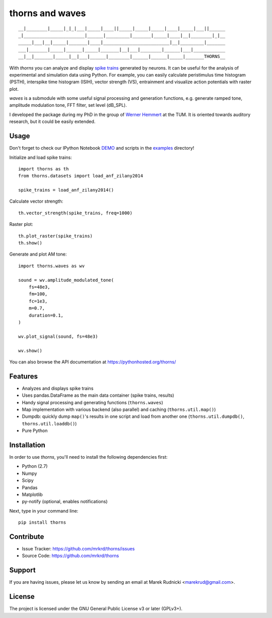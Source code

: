 thorns and waves
================

::

  __|________|_____|_|_|___|_____|____||_____|_____|_____|____|_____|___||______
  _|_______________________|______|_________|_______|_____|____|__|________|_|__
  _____|___|__|_____|_______|____|_________________________|__|_________|_______
  ___|_______|_____|______|_____|_______|__|___|________|______|___|____________
  __|__|_______|_____|__|___|______|________|______|______|_____|_______THORNS__



With *thorns* you can analyze and display `spike trains`_ generated by
neurons.  It can be useful for the analysis of experimental and
simulation data using Python.  For example, you can easily calculate
peristimulus time histogram (PSTH), interspike time histogram (ISIH),
vector strength (VS), entrainment and visualize action potentials with
raster plot.

*waves* is a submodule with some useful signal processing and
generation functions, e.g. generate ramped tone, amplitude modulation
tone, FFT filter, set level (dB_SPL).

I developed the package during my PhD in the group of `Werner
Hemmert`_ at the TUM.  It is oriented towards auditory research, but
it could be easily extended.

.. _`spike trains`: https://en.wikipedia.org/wiki/Spike_train
.. _`Werner Hemmert`: http://www.imetum.tum.de/research/bai/home/?L=1



Usage
-----

Don't forget to check our IPython Notebook DEMO_ and scripts in the
examples_ directory!

Initialize and load spike trains::

  import thorns as th
  from thorns.datasets import load_anf_zilany2014

  spike_trains = load_anf_zilany2014()



Calculate vector strength::

  th.vector_strength(spike_trains, freq=1000)



Raster plot::

  th.plot_raster(spike_trains)
  th.show()



Generate and plot AM tone::

  import thorns.waves as wv

  sound = wv.amplitude_modulated_tone(
      fs=48e3,
      fm=100,
      fc=1e3,
      m=0.7,
      duration=0.1,
  )

  wv.plot_signal(sound, fs=48e3)

  wv.show()



You can also browse the API documentation at
https://pythonhosted.org/thorns/


.. _DEMO: http://nbviewer.ipython.org/github/mrkrd/thorns/blob/master/examples/thorns_demo.ipynb
.. _examples: examples



Features
--------

- Analyzes and displays spike trains
- Uses pandas.DataFrame as the main data container (spike trains,
  results)
- Handy signal processing and generating functions (``thorns.waves``)
- Map implementation with various backend (also parallel) and caching
  (``thorns.util.map()``)
- Dumpdb: quickly dump ``map()``'s results in one script and load from
  another one (``thorns.util.dumpdb()``, ``thorns.util.loaddb()``)
- Pure Python





Installation
------------

In order to use *thorns*, you'll need to install the following
dependencies first:

- Python (2.7)
- Numpy
- Scipy
- Pandas
- Matplotlib

- py-notify (optional, enables notifications)


Next, type in your command line::

   pip install thorns



Contribute
----------

- Issue Tracker: https://github.com/mrkrd/thorns/issues
- Source Code: https://github.com/mrkrd/thorns


Support
-------

If you are having issues, please let us know by sending an email at
Marek Rudnicki <marekrud@gmail.com>.



License
-------

The project is licensed under the GNU General Public License v3 or
later (GPLv3+).
